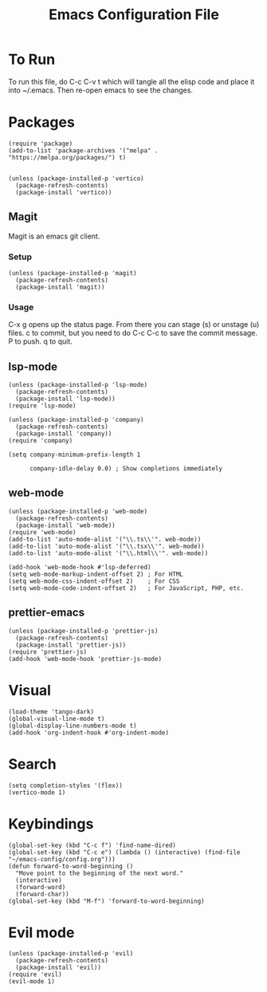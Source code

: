 #+TITLE: Emacs Configuration File
#+PROPERTY: header-args :tangle ~/.emacs

* To Run
To run this file, do C-c C-v t which will tangle all the elisp code and place it into ~/.emacs. Then re-open emacs to see the changes.

* Packages
#+begin_src elisp
  (require 'package)
  (add-to-list 'package-archives '("melpa" . "https://melpa.org/packages/") t)


  (unless (package-installed-p 'vertico)
    (package-refresh-contents)
    (package-install 'vertico))
#+end_src

** Magit
Magit is an emacs git client.
*** Setup
#+begin_src elisp
  (unless (package-installed-p 'magit)
    (package-refresh-contents)
    (package-install 'magit))
#+end_src

*** Usage
C-x g opens up the status page. From there you can stage (s) or unstage (u) files.
c to commit, but you need to do C-c C-c to save the commit message.
P to push.
q to quit.

** lsp-mode
#+begin_src elisp
  (unless (package-installed-p 'lsp-mode)
    (package-refresh-contents)
    (package-install 'lsp-mode))
  (require 'lsp-mode)

  (unless (package-installed-p 'company)
    (package-refresh-contents)
    (package-install 'company))
  (require 'company)

  (setq company-minimum-prefix-length 1

        company-idle-delay 0.0) ; Show completions immediately
#+end_src

** web-mode
#+begin_src elisp
  (unless (package-installed-p 'web-mode)
    (package-refresh-contents)
    (package-install 'web-mode))
  (require 'web-mode)
  (add-to-list 'auto-mode-alist '("\\.ts\\'". web-mode))
  (add-to-list 'auto-mode-alist '("\\.tsx\\'". web-mode))
  (add-to-list 'auto-mode-alist '("\\.html\\'". web-mode))

  (add-hook 'web-mode-hook #'lsp-deferred)
  (setq web-mode-markup-indent-offset 2) ; For HTML
  (setq web-mode-css-indent-offset 2)    ; For CSS
  (setq web-mode-code-indent-offset 2)   ; For JavaScript, PHP, etc.
#+end_src

** prettier-emacs
#+begin_src elisp
  (unless (package-installed-p 'prettier-js)
    (package-refresh-contents)
    (package-install 'prettier-js))
  (require 'prettier-js)
  (add-hook 'web-mode-hook 'prettier-js-mode)
#+end_src

* Visual
#+begin_src elisp
  (load-theme 'tango-dark)
  (global-visual-line-mode t)
  (global-display-line-numbers-mode t)
  (add-hook 'org-indent-hook #'org-indent-mode)
#+end_src

* Search
#+begin_src elisp
  (setq completion-styles '(flex))
  (vertico-mode 1)
#+end_src

* Keybindings
#+begin_src elisp
  (global-set-key (kbd "C-c f") 'find-name-dired)
  (global-set-key (kbd "C-c e") (lambda () (interactive) (find-file "~/emacs-config/config.org"))) 
  (defun forward-to-word-beginning ()
    "Move point to the beginning of the next word."
    (interactive)
    (forward-word)
    (forward-char))
  (global-set-key (kbd "M-f") 'forward-to-word-beginning)
  #+end_src

* Evil mode
#+begin_src elisp
  (unless (package-installed-p 'evil)
    (package-refresh-contents)
    (package-install 'evil))
  (require 'evil)
  (evil-mode 1)
#+end_src
